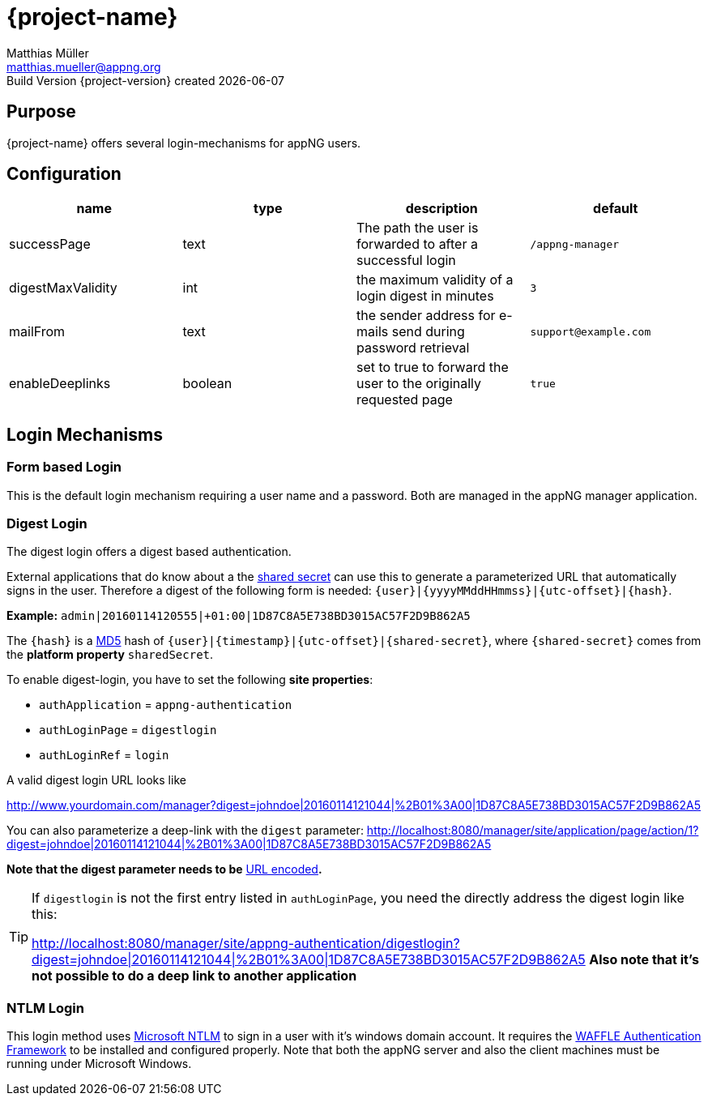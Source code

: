 = {project-name}
Matthias Müller <matthias.mueller@appng.org>
Build Version  {project-version} created {localdate}
:title-logo-image: images/appng_a.png

== Purpose
{project-name} offers several login-mechanisms for appNG users.

== Configuration

[options="header"]
|===
| name | type | description | default
| successPage | text | The path the user is forwarded to after a successful login | `/appng-manager`
| digestMaxValidity | int | the maximum validity of a login digest in minutes | `3`
| mailFrom| text | the sender address for e-mails send during password retrieval | `support@example.com`
| enableDeeplinks | boolean | set to true to forward the user to the originally requested page | `true`
|=== 

== Login Mechanisms
=== Form based Login
This is the default login mechanism requiring a user name and a password. Both are managed in the appNG manager application.

=== Digest Login
The digest login offers a digest based authentication.

External applications that do know about a the https://en.wikipedia.org/wiki/Shared_secret[shared secret] can use this to generate a parameterized URL that automatically signs in the user. Therefore a digest of the following form is needed:
`{user}|{yyyyMMddHHmmss}|{utc-offset}|{hash}`.

*Example:*
`admin|20160114120555|+01:00|1D87C8A5E738BD3015AC57F2D9B862A5`

The `{hash}` is a https://en.wikipedia.org/wiki/MD5[MD5] hash of `{user}|{timestamp}|{utc-offset}|{shared-secret}`, where `{shared-secret}` comes from the *platform property* `sharedSecret`.

To enable digest-login, you have to set the following *site properties*:

* `authApplication` = `appng-authentication` 
* `authLoginPage` = `digestlogin`
* `authLoginRef` = `login`

A valid digest login URL looks like

http://www.yourdomain.com/manager?digest=johndoe|20160114121044|%2B01%3A00|1D87C8A5E738BD3015AC57F2D9B862A5

You can also parameterize a deep-link with the `digest` parameter:
http://localhost:8080/manager/site/application/page/action/1?digest=johndoe|20160114121044|%2B01%3A00|1D87C8A5E738BD3015AC57F2D9B862A5

*Note that the digest parameter needs to be* https://en.wikipedia.org/wiki/Percent-encoding[URL encoded]*.*

[TIP]
====
If `digestlogin` is not the first entry listed in `authLoginPage`, you need the directly address the digest login like this:

http://localhost:8080/manager/site/appng-authentication/digestlogin?digest=johndoe|20160114121044|%2B01%3A00|1D87C8A5E738BD3015AC57F2D9B862A5
*Also note that it's not possible to do a deep link to another application*
====

=== NTLM Login
This login method uses https://msdn.microsoft.com/en-us/library/windows/desktop/aa378749%28v=vs.85%29.aspx[Microsoft NTLM] to sign in a user with it's windows domain account.
It requires the https://github.com/dblock/waffle[WAFFLE Authentication Framework] to be installed and configured properly. Note that both the appNG server and also the client machines must be running under Microsoft Windows.